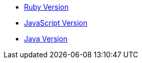 - link:./index.ruby.html[Ruby Version]
- link:./index.js.html[JavaScript Version]
- link:./index.java.html[Java Version]
